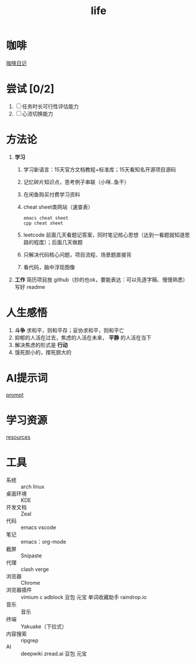 :PROPERTIES:
:ID:       3f19781d-1730-463d-a079-98008e782347
:END:
#+title: life
#+filetags: other

* 咖啡
[[id:3e59b096-d505-4251-a13c-2abcfef9437a][咖啡日记]]

* 尝试 [0/2]
1. [ ] 任务时长可行性评估能力
2. [ ] 心流切换能力

* 方法论
1. *学习*
   1) 学习新语言：15天官方文档教程+标准库；15天看知名开源项目源码
   2) 记忆碎片知识点，思考例子串联（小咪..鱼干）
   3) 在闲鱼购买付费学习资料
   4) cheat sheet类网站（速查表）
      #+begin_example
      emacs cheat sheet
      cpp cheat sheet
      #+end_example
   5) leetcode 前面几天看题记答案，同时笔记核心思想（达到一看题就知道思路的程度）；后面几天做题
   6) 只解决代码核心问题，项目流程、场景题直接背
   7) 看代码，脑中浮现图像


2. *工作* 简历项目放 github（抄的也ok，要能表达：可以先逐字稿、慢慢熟悉）写好 readme


* 人生感悟
1. *斗争* 求和平，则和平存；妥协求和平，则和平亡
2. 抑郁的人活在过去，焦虑的人活在未来， *平静* 的人活在当下
3. 解决焦虑的形式是 *行动*
4. 饿死胆小的，撑死胆大的

* AI提示词
[[id:69db2457-7853-4b25-b4fd-8a67d408e4e5][prompt]]

* 学习资源
[[id:8299b26c-8897-406e-bc56-8de9cfef2fd8][resources]]

* 工具
- 系统       :: arch linux
- 桌面环境   :: KDE
- 开发文档   :: Zeal
- 代码       :: emacs
                vscode
- 笔记       :: emacs：org-mode
- 截屏       :: Snipaste
- 代理       :: clash verge
- 浏览器     :: Chrome
- 浏览器插件 :: vimium c
                adblock
                豆包
                元宝
                单词收藏助手
                raindrop.io
- 音乐       :: 音乐
- 终端       :: Yakuake（下拉式）
- 内容搜索   :: ripgrep
- AI         :: deepwiki
                zread.ai
                豆包
                元宝
